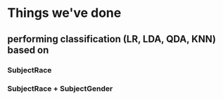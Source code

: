 * Things we've done
** performing classification (LR, LDA, QDA, KNN) based on 
*** SubjectRace
*** SubjectRace + SubjectGender
